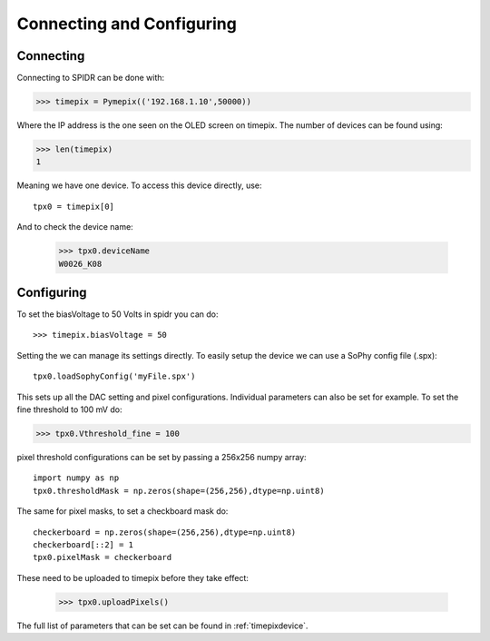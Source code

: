 ==========================
Connecting and Configuring
==========================

-----------
Connecting
-----------

Connecting to SPIDR can be done with:

>>> timepix = Pymepix(('192.168.1.10',50000))

Where the IP address is the one seen on the OLED screen on timepix. The number of devices can be found using:

>>> len(timepix)
1

Meaning we have one device. To access this device directly, use::

    tpx0 = timepix[0]

And to check the device name:

    >>> tpx0.deviceName
    W0026_K08


-----------
Configuring
-----------

To set the biasVoltage to 50 Volts in spidr you can do::

    >>> timepix.biasVoltage = 50

Setting the  we can manage its settings directly. To easily setup the device we can use a SoPhy config file (.spx)::

    tpx0.loadSophyConfig('myFile.spx')

This sets up all the DAC setting and pixel configurations.
Individual parameters can also be set for example. To set the fine threshold to 100 mV do:

>>> tpx0.Vthreshold_fine = 100

pixel threshold configurations can be set by passing a 256x256 numpy array::

    import numpy as np
    tpx0.thresholdMask = np.zeros(shape=(256,256),dtype=np.uint8)

The same for pixel masks, to set a checkboard mask do::

    checkerboard = np.zeros(shape=(256,256),dtype=np.uint8)
    checkerboard[::2] = 1
    tpx0.pixelMask = checkerboard

These need to be uploaded to timepix before they take effect:

    >>> tpx0.uploadPixels()

The full list of parameters that can be set can be found in :ref:`timepixdevice`.